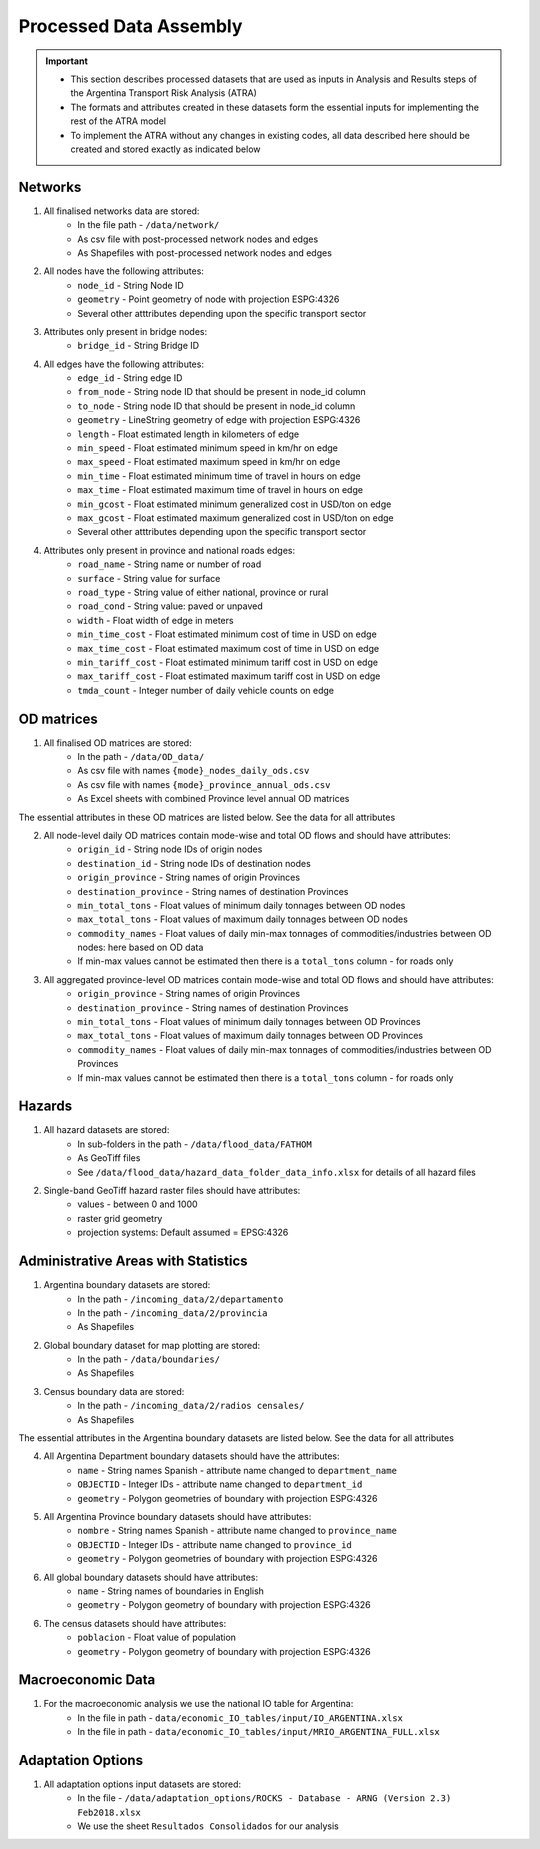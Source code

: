 =======================
Processed Data Assembly
=======================
.. Important::
	- This section describes processed datasets that are used as inputs in Analysis and Results steps of the Argentina Transport Risk Analysis (ATRA)
	- The formats and attributes created in these datasets form the essential inputs for implementing the rest of the ATRA model
	- To implement the ATRA without any changes in existing codes, all data described here should be created and stored exactly as indicated below

Networks
--------
1. All finalised networks data are stored:
	- In the file path - ``/data/network/``
	- As csv file with post-processed network nodes and edges
	- As Shapefiles with post-processed network nodes and edges

2. All nodes have the following attributes:
	- ``node_id`` - String Node ID
	- ``geometry`` - Point geometry of node with projection ESPG:4326
	- Several other atttributes depending upon the specific transport sector

3. Attributes only present in bridge nodes:
	- ``bridge_id`` - String Bridge ID

4. All edges have the following attributes:
	- ``edge_id`` - String edge ID
	- ``from_node`` - String node ID that should be present in node_id column
	- ``to_node`` - String node ID that should be present in node_id column
	- ``geometry`` - LineString geometry of edge with projection ESPG:4326
	- ``length`` - Float estimated length in kilometers of edge
	- ``min_speed`` - Float estimated minimum speed in km/hr on edge
	- ``max_speed`` - Float estimated maximum speed in km/hr on edge
	- ``min_time`` - Float estimated minimum time of travel in hours on edge
	- ``max_time`` - Float estimated maximum time of travel in hours on edge
	- ``min_gcost`` - Float estimated minimum generalized cost in USD/ton on edge
	- ``max_gcost`` - Float estimated maximum generalized cost in USD/ton on edge
	- Several other atttributes depending upon the specific transport sector 

4. Attributes only present in province and national roads edges:
	- ``road_name`` - String name or number of road
	- ``surface`` - String value for surface
	- ``road_type`` - String value of either national, province or rural
	- ``road_cond`` - String value: paved or unpaved
	- ``width`` - Float width of edge in meters
	- ``min_time_cost`` - Float estimated minimum cost of time in USD on edge
	- ``max_time_cost`` - Float estimated maximum cost of time in USD on edge
	- ``min_tariff_cost`` - Float estimated minimum tariff cost in USD on edge
	- ``max_tariff_cost`` - Float estimated maximum tariff cost in USD on edge
	- ``tmda_count`` - Integer number of daily vehicle counts on edge

OD matrices
-----------
1. All finalised OD matrices are stored:
	- In the path - ``/data/OD_data/``
	- As csv file with names ``{mode}_nodes_daily_ods.csv``
	- As csv file with names ``{mode}_province_annual_ods.csv``
	- As Excel sheets with combined Province level annual OD matrices

The essential attributes in these OD matrices are listed below. See the data for all attributes

2. All node-level daily OD matrices contain mode-wise and total OD flows and should have attributes:
	- ``origin_id`` - String node IDs of origin nodes
	- ``destination_id`` - String node IDs of destination nodes
	- ``origin_province`` - String names of origin Provinces
	- ``destination_province`` - String names of destination Provinces
	- ``min_total_tons`` - Float values of minimum daily tonnages between OD nodes
	- ``max_total_tons`` - Float values of maximum daily tonnages between OD nodes
	- ``commodity_names`` - Float values of daily min-max tonnages of commodities/industries between OD nodes: here based on OD data
	- If min-max values cannot be estimated then there is a ``total_tons`` column - for roads only

3. All aggregated province-level OD matrices contain mode-wise and total OD flows and should have attributes:
	- ``origin_province`` - String names of origin Provinces
	- ``destination_province`` - String names of destination Provinces
	- ``min_total_tons`` - Float values of minimum daily tonnages between OD Provinces
	- ``max_total_tons`` - Float values of maximum daily tonnages between OD Provinces
	- ``commodity_names`` - Float values of daily min-max tonnages of commodities/industries between OD Provinces
	- If min-max values cannot be estimated then there is a ``total_tons`` column - for roads only


Hazards
-------
1. All hazard datasets are stored:
	- In sub-folders in the path - ``/data/flood_data/FATHOM``
	- As GeoTiff files
	- See ``/data/flood_data/hazard_data_folder_data_info.xlsx`` for details of all hazard files

2. Single-band GeoTiff hazard raster files should have attributes:
	- values - between 0 and 1000
	- raster grid geometry
	- projection systems: Default assumed = EPSG:4326


Administrative Areas with Statistics
------------------------------------
1. Argentina boundary datasets are stored:
	- In the path - ``/incoming_data/2/departamento``
	- In the path - ``/incoming_data/2/provincia``
	- As Shapefiles

2. Global boundary dataset for map plotting are stored:
	- In the path - ``/data/boundaries/``
	- As Shapefiles

3. Census boundary data are stored:
	- In the path - ``/incoming_data/2/radios censales/``
	- As Shapefiles

The essential attributes in the Argentina boundary datasets are listed below. See the data for all attributes

4. All Argentina Department boundary datasets should have the attributes:
	- ``name`` - String names Spanish - attribute name changed to ``department_name``
	- ``OBJECTID`` - Integer IDs - attribute name changed to ``department_id``
	- ``geometry`` - Polygon geometries of boundary with projection ESPG:4326

5. All Argentina Province boundary datasets should have attributes:
	- ``nombre`` - String names Spanish - attribute name changed to ``province_name``
	- ``OBJECTID`` - Integer IDs - attribute name changed to ``province_id``
	- ``geometry`` - Polygon geometries of boundary with projection ESPG:4326

6. All global boundary datasets should have attributes:
	- ``name`` - String names of boundaries in English
	- ``geometry`` - Polygon geometry of boundary with projection ESPG:4326

6. The census datasets should have attributes:
	- ``poblacion`` - Float value of population
	- ``geometry`` - Polygon geometry of boundary with projection ESPG:4326


Macroeconomic Data
------------------
1. For the macroeconomic analysis we use the national IO table for Argentina:
	- In the file in path - ``data/economic_IO_tables/input/IO_ARGENTINA.xlsx``
	- In the file in path - ``data/economic_IO_tables/input/MRIO_ARGENTINA_FULL.xlsx``


Adaptation Options
------------------
1. All adaptation options input datasets are stored:
	- In the file - ``/data/adaptation_options/ROCKS - Database - ARNG (Version 2.3) Feb2018.xlsx``
	- We use the sheet ``Resultados Consolidados`` for our analysis
